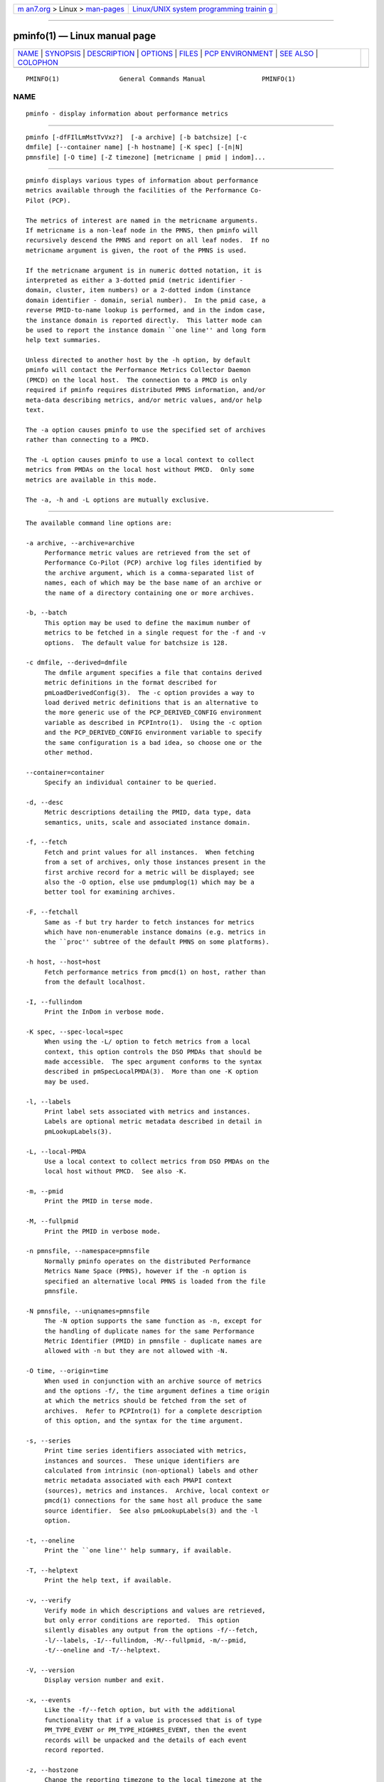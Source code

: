 .. container:: page-top

.. container:: nav-bar

   +----------------------------------+----------------------------------+
   | `m                               | `Linux/UNIX system programming   |
   | an7.org <../../../index.html>`__ | trainin                          |
   | > Linux >                        | g <http://man7.org/training/>`__ |
   | `man-pages <../index.html>`__    |                                  |
   +----------------------------------+----------------------------------+

--------------

pminfo(1) — Linux manual page
=============================

+-----------------------------------+-----------------------------------+
| `NAME <#NAME>`__ \|               |                                   |
| `SYNOPSIS <#SYNOPSIS>`__ \|       |                                   |
| `DESCRIPTION <#DESCRIPTION>`__ \| |                                   |
| `OPTIONS <#OPTIONS>`__ \|         |                                   |
| `FILES <#FILES>`__ \|             |                                   |
| `PCP                              |                                   |
| ENVIRONMENT <#PCP_ENVIRONMENT>`__ |                                   |
| \| `SEE ALSO <#SEE_ALSO>`__ \|    |                                   |
| `COLOPHON <#COLOPHON>`__          |                                   |
+-----------------------------------+-----------------------------------+
| .. container:: man-search-box     |                                   |
+-----------------------------------+-----------------------------------+

::

   PMINFO(1)                General Commands Manual               PMINFO(1)

NAME
-------------------------------------------------

::

          pminfo - display information about performance metrics


---------------------------------------------------------

::

          pminfo [-dfFIlLmMstTvVxz?]  [-a archive] [-b batchsize] [-c
          dmfile] [--container name] [-h hostname] [-K spec] [-[n|N]
          pmnsfile] [-O time] [-Z timezone] [metricname | pmid | indom]...


---------------------------------------------------------------

::

          pminfo displays various types of information about performance
          metrics available through the facilities of the Performance Co-
          Pilot (PCP).

          The metrics of interest are named in the metricname arguments.
          If metricname is a non-leaf node in the PMNS, then pminfo will
          recursively descend the PMNS and report on all leaf nodes.  If no
          metricname argument is given, the root of the PMNS is used.

          If the metricname argument is in numeric dotted notation, it is
          interpreted as either a 3-dotted pmid (metric identifier -
          domain, cluster, item numbers) or a 2-dotted indom (instance
          domain identifier - domain, serial number).  In the pmid case, a
          reverse PMID-to-name lookup is performed, and in the indom case,
          the instance domain is reported directly.  This latter mode can
          be used to report the instance domain ``one line'' and long form
          help text summaries.

          Unless directed to another host by the -h option, by default
          pminfo will contact the Performance Metrics Collector Daemon
          (PMCD) on the local host.  The connection to a PMCD is only
          required if pminfo requires distributed PMNS information, and/or
          meta-data describing metrics, and/or metric values, and/or help
          text.

          The -a option causes pminfo to use the specified set of archives
          rather than connecting to a PMCD.

          The -L option causes pminfo to use a local context to collect
          metrics from PMDAs on the local host without PMCD.  Only some
          metrics are available in this mode.

          The -a, -h and -L options are mutually exclusive.


-------------------------------------------------------

::

          The available command line options are:

          -a archive, --archive=archive
               Performance metric values are retrieved from the set of
               Performance Co-Pilot (PCP) archive log files identified by
               the archive argument, which is a comma-separated list of
               names, each of which may be the base name of an archive or
               the name of a directory containing one or more archives.

          -b, --batch
               This option may be used to define the maximum number of
               metrics to be fetched in a single request for the -f and -v
               options.  The default value for batchsize is 128.

          -c dmfile, --derived=dmfile
               The dmfile argument specifies a file that contains derived
               metric definitions in the format described for
               pmLoadDerivedConfig(3).  The -c option provides a way to
               load derived metric definitions that is an alternative to
               the more generic use of the PCP_DERIVED_CONFIG environment
               variable as described in PCPIntro(1).  Using the -c option
               and the PCP_DERIVED_CONFIG environment variable to specify
               the same configuration is a bad idea, so choose one or the
               other method.

          --container=container
               Specify an individual container to be queried.

          -d, --desc
               Metric descriptions detailing the PMID, data type, data
               semantics, units, scale and associated instance domain.

          -f, --fetch
               Fetch and print values for all instances.  When fetching
               from a set of archives, only those instances present in the
               first archive record for a metric will be displayed; see
               also the -O option, else use pmdumplog(1) which may be a
               better tool for examining archives.

          -F, --fetchall
               Same as -f but try harder to fetch instances for metrics
               which have non-enumerable instance domains (e.g. metrics in
               the ``proc'' subtree of the default PMNS on some platforms).

          -h host, --host=host
               Fetch performance metrics from pmcd(1) on host, rather than
               from the default localhost.

          -I, --fullindom
               Print the InDom in verbose mode.

          -K spec, --spec-local=spec
               When using the -L/ option to fetch metrics from a local
               context, this option controls the DSO PMDAs that should be
               made accessible.  The spec argument conforms to the syntax
               described in pmSpecLocalPMDA(3).  More than one -K option
               may be used.

          -l, --labels
               Print label sets associated with metrics and instances.
               Labels are optional metric metadata described in detail in
               pmLookupLabels(3).

          -L, --local-PMDA
               Use a local context to collect metrics from DSO PMDAs on the
               local host without PMCD.  See also -K.

          -m, --pmid
               Print the PMID in terse mode.

          -M, --fullpmid
               Print the PMID in verbose mode.

          -n pmnsfile, --namespace=pmnsfile
               Normally pminfo operates on the distributed Performance
               Metrics Name Space (PMNS), however if the -n option is
               specified an alternative local PMNS is loaded from the file
               pmnsfile.

          -N pmnsfile, --uniqnames=pmnsfile
               The -N option supports the same function as -n, except for
               the handling of duplicate names for the same Performance
               Metric Identifier (PMID) in pmnsfile - duplicate names are
               allowed with -n but they are not allowed with -N.

          -O time, --origin=time
               When used in conjunction with an archive source of metrics
               and the options -f/, the time argument defines a time origin
               at which the metrics should be fetched from the set of
               archives.  Refer to PCPIntro(1) for a complete description
               of this option, and the syntax for the time argument.

          -s, --series
               Print time series identifiers associated with metrics,
               instances and sources.  These unique identifiers are
               calculated from intrinsic (non-optional) labels and other
               metric metadata associated with each PMAPI context
               (sources), metrics and instances.  Archive, local context or
               pmcd(1) connections for the same host all produce the same
               source identifier.  See also pmLookupLabels(3) and the -l
               option.

          -t, --oneline
               Print the ``one line'' help summary, if available.

          -T, --helptext
               Print the help text, if available.

          -v, --verify
               Verify mode in which descriptions and values are retrieved,
               but only error conditions are reported.  This option
               silently disables any output from the options -f/--fetch,
               -l/--labels, -I/--fullindom, -M/--fullpmid, -m/--pmid,
               -t/--oneline and -T/--helptext.

          -V, --version
               Display version number and exit.

          -x, --events
               Like the -f/--fetch option, but with the additional
               functionality that if a value is processed that is of type
               PM_TYPE_EVENT or PM_TYPE_HIGHRES_EVENT, then the event
               records will be unpacked and the details of each event
               record reported.

          -z, --hostzone
               Change the reporting timezone to the local timezone at the
               host that is the source of the performance metrics, as
               identified via either the -h or -a options.

          -Z timezone, --timezone=timezone
               By default, pminfo reports the time of day according to the
               local timezone on the system where pminfo is run.  The -Z
               option changes the timezone to timezone in the format of the
               environment variable TZ as described in environ(7).

          -?, --help
               Display usage message and exit.


---------------------------------------------------

::

          $PCP_VAR_DIR/pmns/*
               default local PMNS specification files


-----------------------------------------------------------------------

::

          Environment variables with the prefix PCP_ are used to
          parameterize the file and directory names used by PCP.  On each
          installation, the file /etc/pcp.conf contains the local values
          for these variables.  The $PCP_CONF variable may be used to
          specify an alternative configuration file, as described in
          pcp.conf(5).

          For environment variables affecting PCP tools, see
          pmGetOptions(3).


---------------------------------------------------------

::

          PCPIntro(1), pmcd(1), pmchart(1), pmdumplog(1), pmprobe(1),
          pmrep(1), pmval(1), PMAPI(3), pmGetOptions(3), pmLookupLabels(3),
          pmLoadDerivedConfig(3), pmSpecLocalPMDA(3), pcp.conf(5),
          pcp.env(5) and PMNS(5).

COLOPHON
---------------------------------------------------------

::

          This page is part of the PCP (Performance Co-Pilot) project.
          Information about the project can be found at 
          ⟨http://www.pcp.io/⟩.  If you have a bug report for this manual
          page, send it to pcp@groups.io.  This page was obtained from the
          project's upstream Git repository
          ⟨https://github.com/performancecopilot/pcp.git⟩ on 2021-08-27.
          (At that time, the date of the most recent commit that was found
          in the repository was 2021-08-27.)  If you discover any rendering
          problems in this HTML version of the page, or you believe there
          is a better or more up-to-date source for the page, or you have
          corrections or improvements to the information in this COLOPHON
          (which is not part of the original manual page), send a mail to
          man-pages@man7.org

   Performance Co-Pilot               PCP                         PMINFO(1)

--------------

Pages that refer to this page:
`pcp2elasticsearch(1) <../man1/pcp2elasticsearch.1.html>`__, 
`pcp2graphite(1) <../man1/pcp2graphite.1.html>`__, 
`pcp2influxdb(1) <../man1/pcp2influxdb.1.html>`__, 
`pcp2json(1) <../man1/pcp2json.1.html>`__, 
`pcp2spark(1) <../man1/pcp2spark.1.html>`__, 
`pcp2template(1) <../man1/pcp2template.1.html>`__, 
`pcp2xlsx(1) <../man1/pcp2xlsx.1.html>`__, 
`pcp2xml(1) <../man1/pcp2xml.1.html>`__, 
`pcp2zabbix(1) <../man1/pcp2zabbix.1.html>`__, 
`pcp-dstat(1) <../man1/pcp-dstat.1.html>`__, 
`pcpintro(1) <../man1/pcpintro.1.html>`__, 
`pmcd(1) <../man1/pmcd.1.html>`__, 
`pmchart(1) <../man1/pmchart.1.html>`__, 
`pmclient(1) <../man1/pmclient.1.html>`__, 
`pmdagluster(1) <../man1/pmdagluster.1.html>`__, 
`pmdajson(1) <../man1/pmdajson.1.html>`__, 
`pmdalio(1) <../man1/pmdalio.1.html>`__, 
`pmdaopenmetrics(1) <../man1/pmdaopenmetrics.1.html>`__, 
`pmdaopenvswitch(1) <../man1/pmdaopenvswitch.1.html>`__, 
`pmdaoracle(1) <../man1/pmdaoracle.1.html>`__, 
`pmdarabbitmq(1) <../man1/pmdarabbitmq.1.html>`__, 
`pmdatrace(1) <../man1/pmdatrace.1.html>`__, 
`pmdaweblog(1) <../man1/pmdaweblog.1.html>`__, 
`pmfind(1) <../man1/pmfind.1.html>`__, 
`pmfind_check(1) <../man1/pmfind_check.1.html>`__, 
`pmie(1) <../man1/pmie.1.html>`__, 
`pmprobe(1) <../man1/pmprobe.1.html>`__, 
`pmrep(1) <../man1/pmrep.1.html>`__, 
`pmseries(1) <../man1/pmseries.1.html>`__, 
`pmstore(1) <../man1/pmstore.1.html>`__, 
`pmval(1) <../man1/pmval.1.html>`__, 
`pcpintro(3) <../man3/pcpintro.3.html>`__, 
`pmdalabel(3) <../man3/pmdalabel.3.html>`__, 
`pmgetoptions(3) <../man3/pmgetoptions.3.html>`__, 
`pmmergelabels(3) <../man3/pmmergelabels.3.html>`__, 
`pmwebapi(3) <../man3/pmwebapi.3.html>`__, 
`zbxpcp(3) <../man3/zbxpcp.3.html>`__, 
`pcp-dstat(5) <../man5/pcp-dstat.5.html>`__

--------------

--------------

.. container:: footer

   +-----------------------+-----------------------+-----------------------+
   | HTML rendering        |                       | |Cover of TLPI|       |
   | created 2021-08-27 by |                       |                       |
   | `Michael              |                       |                       |
   | Ker                   |                       |                       |
   | risk <https://man7.or |                       |                       |
   | g/mtk/index.html>`__, |                       |                       |
   | author of `The Linux  |                       |                       |
   | Programming           |                       |                       |
   | Interface <https:     |                       |                       |
   | //man7.org/tlpi/>`__, |                       |                       |
   | maintainer of the     |                       |                       |
   | `Linux man-pages      |                       |                       |
   | project <             |                       |                       |
   | https://www.kernel.or |                       |                       |
   | g/doc/man-pages/>`__. |                       |                       |
   |                       |                       |                       |
   | For details of        |                       |                       |
   | in-depth **Linux/UNIX |                       |                       |
   | system programming    |                       |                       |
   | training courses**    |                       |                       |
   | that I teach, look    |                       |                       |
   | `here <https://ma     |                       |                       |
   | n7.org/training/>`__. |                       |                       |
   |                       |                       |                       |
   | Hosting by `jambit    |                       |                       |
   | GmbH                  |                       |                       |
   | <https://www.jambit.c |                       |                       |
   | om/index_en.html>`__. |                       |                       |
   +-----------------------+-----------------------+-----------------------+

--------------

.. container:: statcounter

   |Web Analytics Made Easy - StatCounter|

.. |Cover of TLPI| image:: https://man7.org/tlpi/cover/TLPI-front-cover-vsmall.png
   :target: https://man7.org/tlpi/
.. |Web Analytics Made Easy - StatCounter| image:: https://c.statcounter.com/7422636/0/9b6714ff/1/
   :class: statcounter
   :target: https://statcounter.com/

